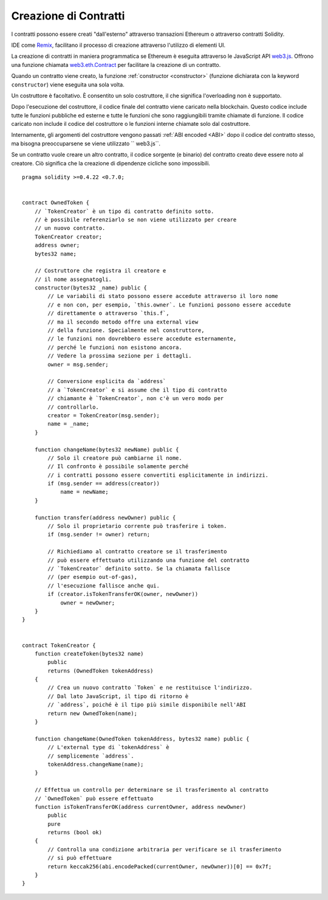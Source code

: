 .. index:: ! contract;creation, constructor

**********************
Creazione di Contratti
**********************

I contratti possono essere creati "dall'esterno" attraverso transazioni Ethereum 
o attraverso contratti Solidity.

IDE come `Remix <https://remix.ethereum.org/>`_, facilitano il processo di creazione 
attraverso l'utilizzo di elementi UI.

La creazione di contratti in maniera programmatica se Ethereum
è eseguita attraverso le JavaScript API `web3.js <https://github.com/ethereum/web3.js>`_.
Offrono una funzione chiamata 
`web3.eth.Contract <https://web3js.readthedocs.io/en/1.0/web3-eth-contract.html#new-contract>`_
per facilitare la creazione di un contratto.

Quando un contratto viene creato, la funzione :ref:`constructor <constructor>` 
(funzione dichiarata con la keyword ``constructor``) viene eseguita una sola volta.

Un costruttore è facoltativo. È consentito un solo costruttore, il che significa
l'overloading non è supportato.

Dopo l'esecuzione del costruttore, il codice finale del contratto viene caricato nella
blockchain. Questo codice include tutte le funzioni pubbliche ed esterne e tutte le funzioni
che sono raggiungibili tramite chiamate di funzione. Il codice caricato non
include il codice del costruttore o le funzioni interne chiamate solo dal costruttore.

.. index:: constructor;arguments

Internamente, gli argomenti del costruttore vengono passati :ref:`ABI encoded <ABI>`
dopo il codice del contratto stesso, ma bisogna preoccuparsene se viene utilizzato `` web3.js``.

Se un contratto vuole creare un altro contratto, il codice sorgente
(e binario) del contratto creato deve essere noto al creatore.
Ciò significa che la creazione di dipendenze cicliche sono impossibili.

::

    pragma solidity >=0.4.22 <0.7.0;


    contract OwnedToken {
        // `TokenCreator` è un tipo di contratto definito sotto.
        // è possibile referenziarlo se non viene utilizzato per creare
        // un nuovo contratto.
        TokenCreator creator;
        address owner;
        bytes32 name;

        // Costruttore che registra il creatore e 
        // il nome assegnatogli.
        constructor(bytes32 _name) public {
            // Le variabili di stato possono essere accedute attraverso il loro nome 
            // e non con, per esempio, `this.owner`. Le funzioni possono essere accedute
            // direttamente o attraverso `this.f`,
            // ma il secondo metodo offre una external view
            // della funzione. Specialmente nel construttore,
            // le funzioni non dovrebbero essere accedute esternamente,
            // perché le funzioni non esistono ancora.
            // Vedere la prossima sezione per i dettagli.
            owner = msg.sender;

            // Conversione esplicita da `address`
            // a `TokenCreator` e si assume che il tipo di contratto 
            // chiamante è `TokenCreator`, non c'è un vero modo per 
            // controllarlo.
            creator = TokenCreator(msg.sender);
            name = _name;
        }

        function changeName(bytes32 newName) public {
            // Solo il creatore può cambiarne il nome.
            // Il confronto è possibile solamente perché 
            // i contratti possono essere convertiti esplicitamente in indirizzi.
            if (msg.sender == address(creator))
                name = newName;
        }

        function transfer(address newOwner) public {
            // Solo il proprietario corrente può trasferire i token.
            if (msg.sender != owner) return;

            // Richiediamo al contratto creatore se il trasferimento
            // può essere effettuato utilizzando una funzione del contratto 
            // `TokenCreator` definito sotto. Se la chiamata fallisce
            // (per esempio out-of-gas),
            // l'esecuzione fallisce anche qui.
            if (creator.isTokenTransferOK(owner, newOwner))
                owner = newOwner;
        }
    }


    contract TokenCreator {
        function createToken(bytes32 name)
            public
            returns (OwnedToken tokenAddress)
        {
            // Crea un nuovo contratto `Token` e ne restituisce l'indirizzo.
            // Dal lato JavaScript, il tipo di ritorno è
            // `address`, poiché è il tipo più simile disponibile nell'ABI
            return new OwnedToken(name);
        }

        function changeName(OwnedToken tokenAddress, bytes32 name) public {
            // L'external type di `tokenAddress` è
            // semplicemente `address`.
            tokenAddress.changeName(name);
        }

        // Effettua un controllo per determinare se il trasferimento al contratto
        // `OwnedToken` può essere effettuato
        function isTokenTransferOK(address currentOwner, address newOwner)
            public
            pure
            returns (bool ok)
        {
            // Controlla una condizione arbitraria per verificare se il trasferimento 
            // si può effettuare
            return keccak256(abi.encodePacked(currentOwner, newOwner))[0] == 0x7f;
        }
    }
